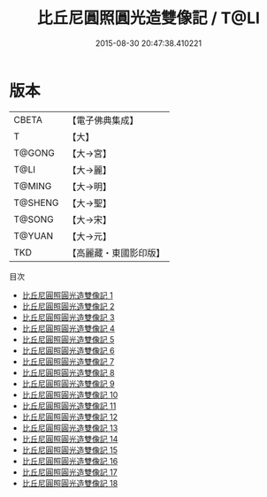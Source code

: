 #+TITLE: 比丘尼圓照圓光造雙像記 / T@LI

#+DATE: 2015-08-30 20:47:38.410221
* 版本
 |     CBETA|【電子佛典集成】|
 |         T|【大】     |
 |    T@GONG|【大→宮】   |
 |      T@LI|【大→麗】   |
 |    T@MING|【大→明】   |
 |   T@SHENG|【大→聖】   |
 |    T@SONG|【大→宋】   |
 |    T@YUAN|【大→元】   |
 |       TKD|【高麗藏・東國影印版】|
目次
 - [[file:KR6l0007_001.txt][比丘尼圓照圓光造雙像記 1]]
 - [[file:KR6l0007_002.txt][比丘尼圓照圓光造雙像記 2]]
 - [[file:KR6l0007_003.txt][比丘尼圓照圓光造雙像記 3]]
 - [[file:KR6l0007_004.txt][比丘尼圓照圓光造雙像記 4]]
 - [[file:KR6l0007_005.txt][比丘尼圓照圓光造雙像記 5]]
 - [[file:KR6l0007_006.txt][比丘尼圓照圓光造雙像記 6]]
 - [[file:KR6l0007_007.txt][比丘尼圓照圓光造雙像記 7]]
 - [[file:KR6l0007_008.txt][比丘尼圓照圓光造雙像記 8]]
 - [[file:KR6l0007_009.txt][比丘尼圓照圓光造雙像記 9]]
 - [[file:KR6l0007_010.txt][比丘尼圓照圓光造雙像記 10]]
 - [[file:KR6l0007_011.txt][比丘尼圓照圓光造雙像記 11]]
 - [[file:KR6l0007_012.txt][比丘尼圓照圓光造雙像記 12]]
 - [[file:KR6l0007_013.txt][比丘尼圓照圓光造雙像記 13]]
 - [[file:KR6l0007_014.txt][比丘尼圓照圓光造雙像記 14]]
 - [[file:KR6l0007_015.txt][比丘尼圓照圓光造雙像記 15]]
 - [[file:KR6l0007_016.txt][比丘尼圓照圓光造雙像記 16]]
 - [[file:KR6l0007_017.txt][比丘尼圓照圓光造雙像記 17]]
 - [[file:KR6l0007_018.txt][比丘尼圓照圓光造雙像記 18]]
